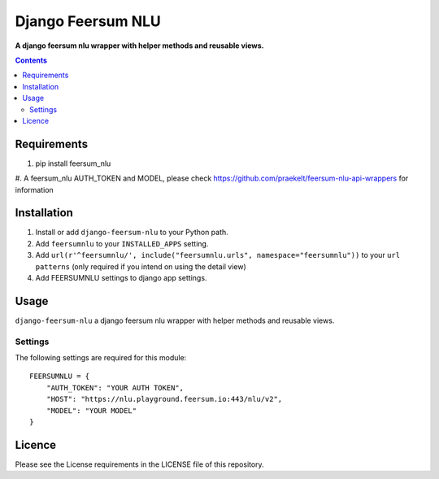 Django Feersum NLU
==================
**A django feersum nlu wrapper with helper methods and reusable views.**

.. image:: https://travis-ci.com/praekelt/django-feersum-nlu.svg?token=5Nj35BzFWCYFF3qyVG5B&branch=develop
    :target: https://travis-ci.com/praekelt/django-feersum-nlu

.. image:: https://coveralls.io/repos/github/praekelt/django-feersum-nlu/badge.svg?branch=develop
    :target: https://coveralls.io/github/praekelt/django-feersum-nlu?branch=develop

.. contents:: Contents
    :depth: 5

Requirements
------------

#. pip install feersum_nlu

#. A feersum_nlu AUTH_TOKEN and MODEL,
please check https://github.com/praekelt/feersum-nlu-api-wrappers for information


Installation
------------

#. Install or add ``django-feersum-nlu`` to your Python path.

#. Add ``feersumnlu`` to your ``INSTALLED_APPS`` setting.

#. Add ``url(r'^feersumnlu/', include("feersumnlu.urls", namespace="feersumnlu"))`` to your ``url patterns`` (only required if you intend on using the detail view)

#. Add FEERSUMNLU settings to django app settings.

Usage
-----

``django-feersum-nlu`` a django feersum nlu wrapper with helper methods and reusable views.


Settings
~~~~~~~~

The following settings are required for this module:
::
    FEERSUMNLU = {
        "AUTH_TOKEN": "YOUR AUTH TOKEN",
        "HOST": "https://nlu.playground.feersum.io:443/nlu/v2",
        "MODEL": "YOUR MODEL"
    }


Licence
-------
Please see the License requirements in the LICENSE file of this repository.
